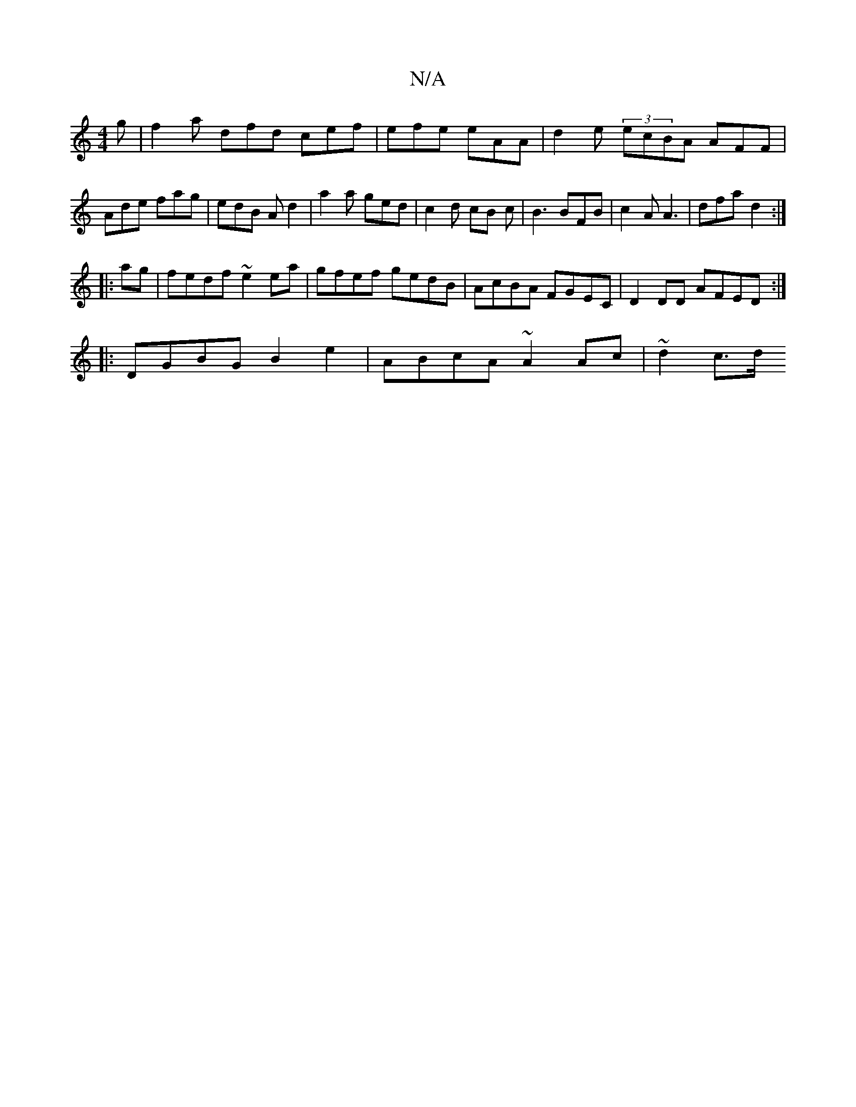 X:1
T:N/A
M:4/4
R:N/A
K:Cmajor
2 g | f2a dfd cef | efe eAA | d2e (3ecBA AFF | Ade fag | edB Ad2 | a2 a ged | c2d cB c | B3 BFB | c2 A A3 | dfa d2 :|
|:ag|fedf ~e2ea|gfef gedB|AcBA FGEC|D2DD AFED:|
|:DGBG B2 e2|ABcA ~A2 Ac | ~d2 c>d